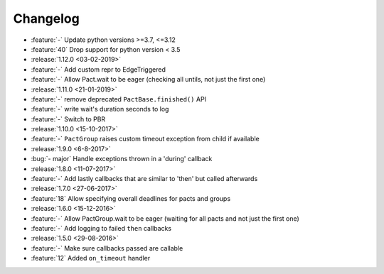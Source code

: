 Changelog
=========

* :feature:`-` Update python versions >=3.7, <=3.12
* :feature:`40` Drop support for python version < 3.5
* :release:`1.12.0 <03-02-2019>`
* :feature:`-` Add custom repr to EdgeTriggered
* :feature:`-` Allow Pact.wait to be eager (checking all untils, not just the first one)
* :release:`1.11.0 <21-01-2019>`
* :feature:`-` remove deprecated ``PactBase.finished()`` API
* :feature:`-` write wait's duration seconds to log
* :feature:`-` Switch to PBR
* :release:`1.10.0 <15-10-2017>`
* :feature:`-` ``PactGroup`` raises custom timeout exception from child if available
* :release:`1.9.0 <6-8-2017>`
* :bug:`- major` Handle exceptions thrown in a 'during' callback
* :release:`1.8.0 <11-07-2017>`
* :feature:`-` Add lastly callbacks that are similar to 'then' but called afterwards
* :release:`1.7.0 <27-06-2017>`
* :feature:`18` Allow specifying overall deadlines for pacts and groups
* :release:`1.6.0 <15-12-2016>`
* :feature:`-` Allow PactGroup.wait to be eager (waiting for all pacts and not just the first one)
* :feature:`-` Add logging to failed ``then`` callbacks
* :release:`1.5.0 <29-08-2016>`
* :feature:`-` Make sure callbacks passed are callable
* :feature:`12` Added ``on_timeout`` handler

